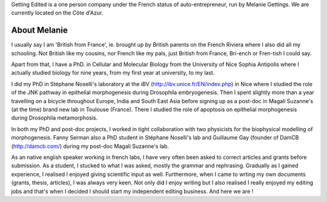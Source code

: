 .. link: 
.. description: 
.. tags: 
.. date: 2013/11/16 12:00:17
.. title: About Getting Edited
.. slug: About

Getting Edited is a one person company under the French status of auto-entrepreneur, run by Melanie Gettings. We are currently located on the Côte d'Azur. 





About Melanie
-------------


I usually say I am 'British from France', ie. brought up by British parents on the French Riviera where I also did all my schooling. Not British like my cousins, nor French like my pals, just British from France, Bri-ench or Fren-tish I could say. 

Apart from that, I have a PhD. in Cellular and Molecular Biology from the University of Nice Sophia Antipolis where I actually studied biology for nine years, from my first year at university, to my last. 

I did my PhD in Stéphane Noselli's laboratory at the iBV (http://ibv.unice.fr/EN/index.php) in Nice where I studied the role of the JNK pathway in epithelial morphogenesis during Drosophila embryogenesis. Then I spent slightly more than a year travelling on a bicycle throughout Europe, India and South East Asia before signing up as a post-doc in Magali Suzanne's (at the time) brand new lab in Toulouse (France). There I studied the role of apoptosis on epithelial morphogenesis during Drosophila metamorphosis. 

In both my PhD and post-doc projects, I worked in tight collaboration with two physicists for the biophysical modelling of morphogenesis. Fanny Serman also a PhD student in Stéphane Noselli's lab and Guillaume Gay (founder of DamCB (http://damcb.com/) during my post-doc Magali Suzanne's lab. 

As an native english speaker working in french labs, I have very often been asked to correct articles and grants before submission. As a student, I stucked to what I was asked, mostly the grammar and rephrasing. Gradually as I gained experience, I realised I enjoyed giving scientific input as well. Furthermore, when I came to wrting my own documents (grants, thesis, articles), I was always very keen. Not only did I enjoy writing but I also realised I really enjoyed my editing jobs and that's when I decided I should start my independent editing business. And here we are !






